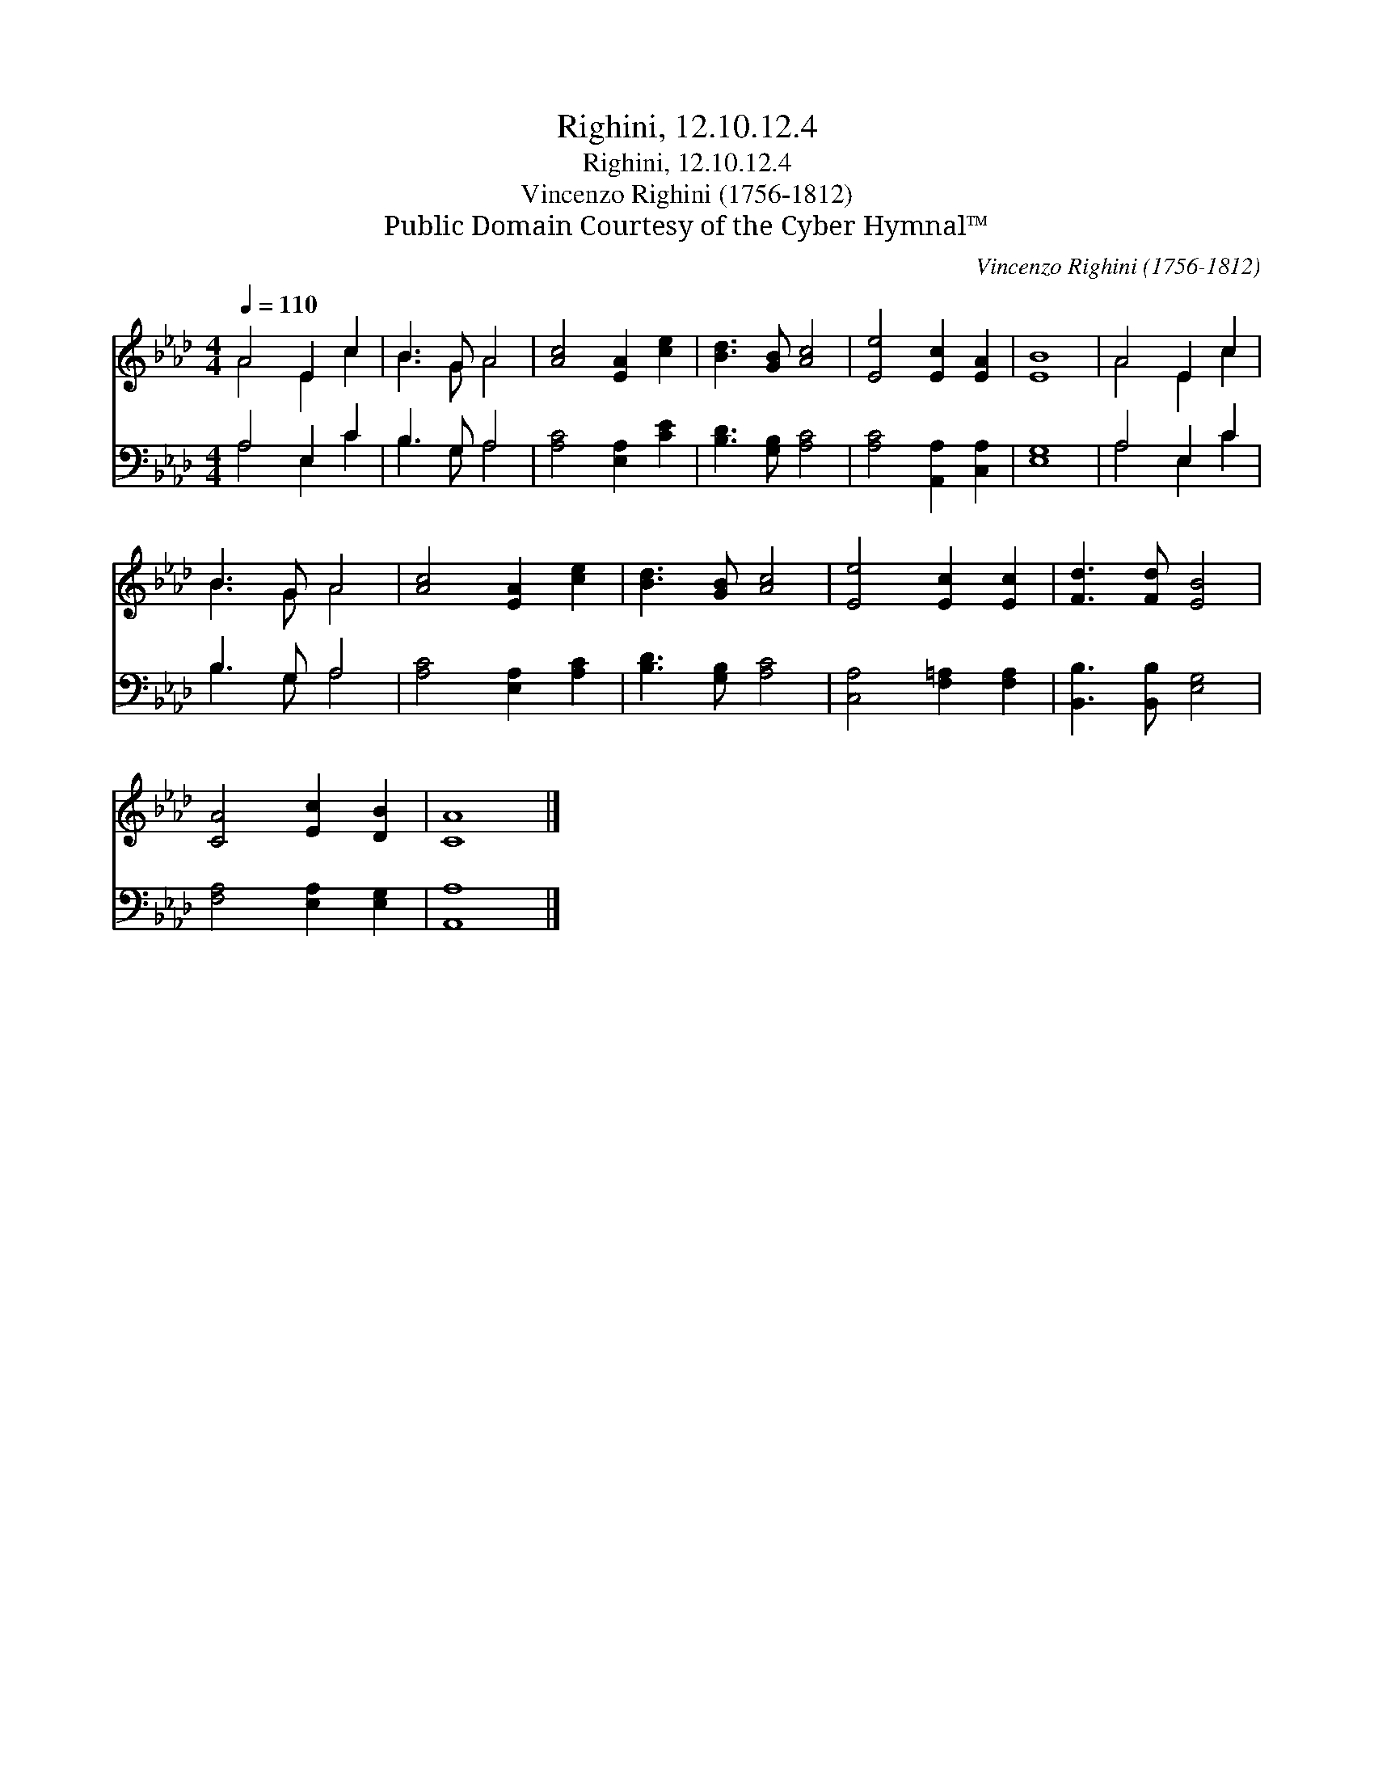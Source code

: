 X:1
T:Righini, 12.10.12.4
T:Righini, 12.10.12.4
T:Vincenzo Righini (1756-1812) 
T:Public Domain Courtesy of the Cyber Hymnal™
C:Vincenzo Righini (1756-1812)
Z:Public Domain
Z:Courtesy of the Cyber Hymnal™
%%score ( 1 2 ) ( 3 4 )
L:1/8
Q:1/4=110
M:4/4
K:Ab
V:1 treble 
V:2 treble 
V:3 bass 
V:4 bass 
V:1
 A4 E2 c2 | B3 G A4 | [Ac]4 [EA]2 [ce]2 | [Bd]3 [GB] [Ac]4 | [Ee]4 [Ec]2 [EA]2 | [EB]8 | A4 E2 c2 | %7
 B3 G A4 | [Ac]4 [EA]2 [ce]2 | [Bd]3 [GB] [Ac]4 | [Ee]4 [Ec]2 [Ec]2 | [Fd]3 [Fd] [EB]4 | %12
 [CA]4 [Ec]2 [DB]2 | [CA]8 |] %14
V:2
 A4 E2 c2 | B3 G A4 | x8 | x8 | x8 | x8 | A4 E2 c2 | B3 G A4 | x8 | x8 | x8 | x8 | x8 | x8 |] %14
V:3
 A,4 E,2 C2 | B,3 G, A,4 | [A,C]4 [E,A,]2 [CE]2 | [B,D]3 [G,B,] [A,C]4 | [A,C]4 [A,,A,]2 [C,A,]2 | %5
 [E,G,]8 | A,4 E,2 C2 | B,3 G, A,4 | [A,C]4 [E,A,]2 [A,C]2 | [B,D]3 [G,B,] [A,C]4 | %10
 [C,A,]4 [F,=A,]2 [F,A,]2 | [B,,B,]3 [B,,B,] [E,G,]4 | [F,A,]4 [E,A,]2 [E,G,]2 | [A,,A,]8 |] %14
V:4
 A,4 E,2 C2 | B,3 G, A,4 | x8 | x8 | x8 | x8 | A,4 E,2 C2 | B,3 G, A,4 | x8 | x8 | x8 | x8 | x8 | %13
 x8 |] %14


